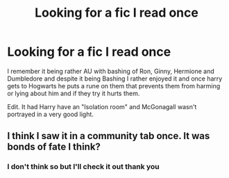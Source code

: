 #+TITLE: Looking for a fic I read once

* Looking for a fic I read once
:PROPERTIES:
:Author: ValkarianHunter
:Score: 2
:DateUnix: 1591030786.0
:DateShort: 2020-Jun-01
:FlairText: What's That Fic?
:END:
I remember it being rather AU with bashing of Ron, Ginny, Hermione and Dumbledore and despite it being Bashing I rather enjoyed it and once harry gets to Hogwarts he puts a rune on them that prevents them from harming or lying about him and if they try it hurts them.

Edit. It had Harry have an "Isolation room" and McGonagall wasn't portrayed in a very good light.


** I think I saw it in a community tab once. It was bonds of fate I think?
:PROPERTIES:
:Author: Pokemonlugia2005
:Score: 2
:DateUnix: 1591222651.0
:DateShort: 2020-Jun-04
:END:

*** I don't think so but I'll check it out thank you
:PROPERTIES:
:Author: ValkarianHunter
:Score: 1
:DateUnix: 1591223708.0
:DateShort: 2020-Jun-04
:END:
